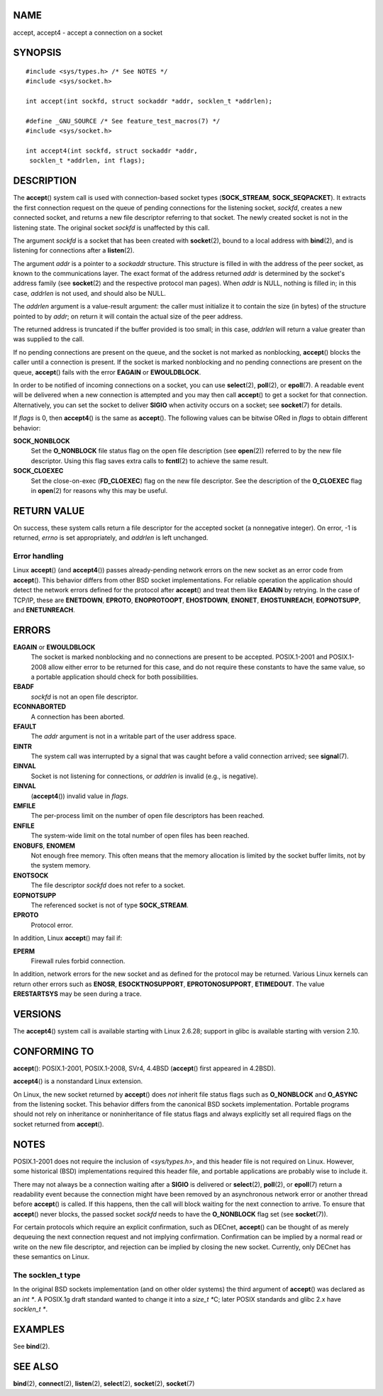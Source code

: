 NAME
====

accept, accept4 - accept a connection on a socket

SYNOPSIS
========

::

   #include <sys/types.h> /* See NOTES */
   #include <sys/socket.h>

   int accept(int sockfd, struct sockaddr *addr, socklen_t *addrlen);

   #define _GNU_SOURCE /* See feature_test_macros(7) */
   #include <sys/socket.h>

   int accept4(int sockfd, struct sockaddr *addr,
    socklen_t *addrlen, int flags);

DESCRIPTION
===========

The **accept**\ () system call is used with connection-based socket
types (**SOCK_STREAM**, **SOCK_SEQPACKET**). It extracts the first
connection request on the queue of pending connections for the listening
socket, *sockfd*, creates a new connected socket, and returns a new file
descriptor referring to that socket. The newly created socket is not in
the listening state. The original socket *sockfd* is unaffected by this
call.

The argument *sockfd* is a socket that has been created with
**socket**\ (2), bound to a local address with **bind**\ (2), and is
listening for connections after a **listen**\ (2).

The argument *addr* is a pointer to a *sockaddr* structure. This
structure is filled in with the address of the peer socket, as known to
the communications layer. The exact format of the address returned
*addr* is determined by the socket's address family (see **socket**\ (2)
and the respective protocol man pages). When *addr* is NULL, nothing is
filled in; in this case, *addrlen* is not used, and should also be NULL.

The *addrlen* argument is a value-result argument: the caller must
initialize it to contain the size (in bytes) of the structure pointed to
by *addr*; on return it will contain the actual size of the peer
address.

The returned address is truncated if the buffer provided is too small;
in this case, *addrlen* will return a value greater than was supplied to
the call.

If no pending connections are present on the queue, and the socket is
not marked as nonblocking, **accept**\ () blocks the caller until a
connection is present. If the socket is marked nonblocking and no
pending connections are present on the queue, **accept**\ () fails with
the error **EAGAIN** or **EWOULDBLOCK**.

In order to be notified of incoming connections on a socket, you can use
**select**\ (2), **poll**\ (2), or **epoll**\ (7). A readable event will
be delivered when a new connection is attempted and you may then call
**accept**\ () to get a socket for that connection. Alternatively, you
can set the socket to deliver **SIGIO** when activity occurs on a
socket; see **socket**\ (7) for details.

If *flags* is 0, then **accept4**\ () is the same as **accept**\ (). The
following values can be bitwise ORed in *flags* to obtain different
behavior:

**SOCK_NONBLOCK**
   Set the **O_NONBLOCK** file status flag on the open file description
   (see **open**\ (2)) referred to by the new file descriptor. Using
   this flag saves extra calls to **fcntl**\ (2) to achieve the same
   result.

**SOCK_CLOEXEC**
   Set the close-on-exec (**FD_CLOEXEC**) flag on the new file
   descriptor. See the description of the **O_CLOEXEC** flag in
   **open**\ (2) for reasons why this may be useful.

RETURN VALUE
============

On success, these system calls return a file descriptor for the accepted
socket (a nonnegative integer). On error, -1 is returned, *errno* is set
appropriately, and *addrlen* is left unchanged.

Error handling
--------------

Linux **accept**\ () (and **accept4**\ ()) passes already-pending
network errors on the new socket as an error code from **accept**\ ().
This behavior differs from other BSD socket implementations. For
reliable operation the application should detect the network errors
defined for the protocol after **accept**\ () and treat them like
**EAGAIN** by retrying. In the case of TCP/IP, these are **ENETDOWN**,
**EPROTO**, **ENOPROTOOPT**, **EHOSTDOWN**, **ENONET**,
**EHOSTUNREACH**, **EOPNOTSUPP**, and **ENETUNREACH**.

ERRORS
======

**EAGAIN** or **EWOULDBLOCK**
   The socket is marked nonblocking and no connections are present to be
   accepted. POSIX.1-2001 and POSIX.1-2008 allow either error to be
   returned for this case, and do not require these constants to have
   the same value, so a portable application should check for both
   possibilities.

**EBADF**
   *sockfd* is not an open file descriptor.

**ECONNABORTED**
   A connection has been aborted.

**EFAULT**
   The *addr* argument is not in a writable part of the user address
   space.

**EINTR**
   The system call was interrupted by a signal that was caught before a
   valid connection arrived; see **signal**\ (7).

**EINVAL**
   Socket is not listening for connections, or *addrlen* is invalid
   (e.g., is negative).

**EINVAL**
   (**accept4**\ ()) invalid value in *flags*.

**EMFILE**
   The per-process limit on the number of open file descriptors has been
   reached.

**ENFILE**
   The system-wide limit on the total number of open files has been
   reached.

**ENOBUFS**, **ENOMEM**
   Not enough free memory. This often means that the memory allocation
   is limited by the socket buffer limits, not by the system memory.

**ENOTSOCK**
   The file descriptor *sockfd* does not refer to a socket.

**EOPNOTSUPP**
   The referenced socket is not of type **SOCK_STREAM**.

**EPROTO**
   Protocol error.

In addition, Linux **accept**\ () may fail if:

**EPERM**
   Firewall rules forbid connection.

In addition, network errors for the new socket and as defined for the
protocol may be returned. Various Linux kernels can return other errors
such as **ENOSR**, **ESOCKTNOSUPPORT**, **EPROTONOSUPPORT**,
**ETIMEDOUT**. The value **ERESTARTSYS** may be seen during a trace.

VERSIONS
========

The **accept4**\ () system call is available starting with Linux 2.6.28;
support in glibc is available starting with version 2.10.

CONFORMING TO
=============

**accept**\ (): POSIX.1-2001, POSIX.1-2008, SVr4, 4.4BSD (**accept**\ ()
first appeared in 4.2BSD).

**accept4**\ () is a nonstandard Linux extension.

On Linux, the new socket returned by **accept**\ () does *not* inherit
file status flags such as **O_NONBLOCK** and **O_ASYNC** from the
listening socket. This behavior differs from the canonical BSD sockets
implementation. Portable programs should not rely on inheritance or
noninheritance of file status flags and always explicitly set all
required flags on the socket returned from **accept**\ ().

NOTES
=====

POSIX.1-2001 does not require the inclusion of *<sys/types.h>*, and this
header file is not required on Linux. However, some historical (BSD)
implementations required this header file, and portable applications are
probably wise to include it.

There may not always be a connection waiting after a **SIGIO** is
delivered or **select**\ (2), **poll**\ (2), or **epoll**\ (7) return a
readability event because the connection might have been removed by an
asynchronous network error or another thread before **accept**\ () is
called. If this happens, then the call will block waiting for the next
connection to arrive. To ensure that **accept**\ () never blocks, the
passed socket *sockfd* needs to have the **O_NONBLOCK** flag set (see
**socket**\ (7)).

For certain protocols which require an explicit confirmation, such as
DECnet, **accept**\ () can be thought of as merely dequeuing the next
connection request and not implying confirmation. Confirmation can be
implied by a normal read or write on the new file descriptor, and
rejection can be implied by closing the new socket. Currently, only
DECnet has these semantics on Linux.

The socklen_t type
------------------

In the original BSD sockets implementation (and on other older systems)
the third argument of **accept**\ () was declared as an *int \**. A
POSIX.1g draft standard wanted to change it into a *size_t \**\ C; later
POSIX standards and glibc 2.x have *socklen_t \**.

EXAMPLES
========

See **bind**\ (2).

SEE ALSO
========

**bind**\ (2), **connect**\ (2), **listen**\ (2), **select**\ (2),
**socket**\ (2), **socket**\ (7)
